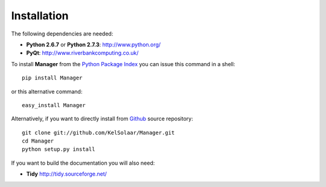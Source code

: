 _`Installation`
===============

The following dependencies are needed:

-  **Python 2.6.7** or **Python 2.7.3**: http://www.python.org/
-  **PyQt**: http://www.riverbankcomputing.co.uk/

To install **Manager** from the `Python Package Index <http://pypi.python.org/pypi/Manager>`_ you can issue this command in a shell::

	pip install Manager

or this alternative command::

	easy_install Manager

Alternatively, if you want to directly install from `Github <http://github.com/KelSolaar/Manager>`_ source repository::

	git clone git://github.com/KelSolaar/Manager.git
	cd Manager
	python setup.py install

If you want to build the documentation you will also need:

-  **Tidy** http://tidy.sourceforge.net/

.. raw:: html

    <br/>

